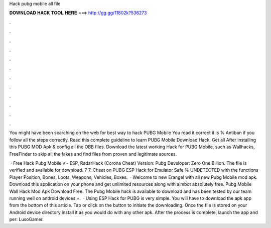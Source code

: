 Hack pubg mobile all file



𝐃𝐎𝐖𝐍𝐋𝐎𝐀𝐃 𝐇𝐀𝐂𝐊 𝐓𝐎𝐎𝐋 𝐇𝐄𝐑𝐄 ===> http://gg.gg/11802k?536273



.



.



.



.



.



.



.



.



.



.



.



.

You might have been searching on the web for best way to hack PUBG Mobile You read it correct it is % Antiban if you follow all the steps correctly. Read this complete guideline to learn PUBG Mobile Download Hack. Get all After installing this PUBG MOD Apk & config all the OBB files. Download the latest working Hack for PUBG Mobile, such as Wallhacks, FreeFinder to skip all the fakes and find files from proven and legitimate sources.

 · Free Hack Pubg Mobile v - ESP, RadarHack (Corona Cheat) Version: Pubg Developer: Zero One Billion. The file is verified and available for download. 7 7. Cheat on PUBG ESP Hack for Emulator Safe % UNDETECTED with the functions Player Position, Bones, Loots, Weapons, Vehicles, Boxes.  · Welcome to new Erangel with all new Pubg Mobile mod apk. Download this application on your phone and get unlimited resources along with aimbot absolutely free. Pubg Mobile Wall Hack Mod Apk Download Free. The Pubg Mobile hack is available to download and has been tested by our team running well on android devices +.  · Using ESP Hack for PUBG is very simple. You will have to download the apk app from the bottom of this article. Tap or click on the button to initiate the downloading. Once the file is stored on your Android device directory install it as you would do with any other apk. After the process is complete, launch the app and per: LusoGamer.
